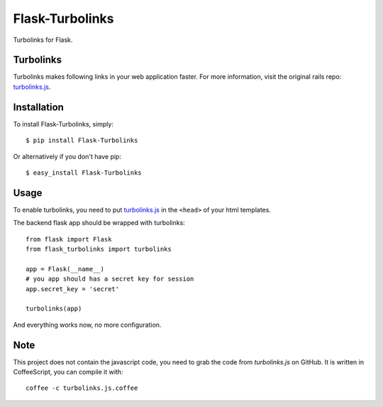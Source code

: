 Flask-Turbolinks
================

.. image:: https://travis-ci.org/lepture/flask-turbolinks.png?branch=master
        :target: https://travis-ci.org/lepture/flask-turbolinks
.. image:: https://coveralls.io/repos/lepture/flask-turbolinks/badge.png?branch=master
        :target: https://coveralls.io/r/lepture/flask-turbolinks

Turbolinks for Flask.


Turbolinks
----------

Turbolinks makes following links in your web application faster. For more
information, visit the original rails repo: `turbolinks.js`_.


Installation
------------

To install Flask-Turbolinks, simply::

    $ pip install Flask-Turbolinks

Or alternatively if you don't have pip::

    $ easy_install Flask-Turbolinks


Usage
-----

To enable turbolinks, you need to put `turbolinks.js`_ in the ``<head>`` of
your html templates.


The backend flask app should be wrapped with turbolinks::

    from flask import Flask
    from flask_turbolinks import turbolinks

    app = Flask(__name__)
    # you app should has a secret key for session
    app.secret_key = 'secret'

    turbolinks(app)

And everything works now, no more configuration.

.. _`turbolinks.js`: https://github.com/rails/turbolinks


Note
----

This project does not contain the javascript code, you need to grab the code from `turbolinks.js` on GitHub. It is written in CoffeeScript, you can compile it with::

    coffee -c turbolinks.js.coffee
